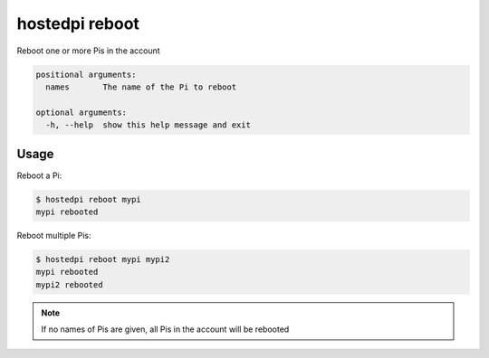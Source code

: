 ===============
hostedpi reboot
===============

.. program:: hostedpi-reboot

Reboot one or more Pis in the account

.. code-block:: text

    positional arguments:
      names       The name of the Pi to reboot

    optional arguments:
      -h, --help  show this help message and exit

Usage
=====

Reboot a Pi:

.. code-block:: console

    $ hostedpi reboot mypi
    mypi rebooted

Reboot multiple Pis:

.. code-block:: console

    $ hostedpi reboot mypi mypi2
    mypi rebooted
    mypi2 rebooted

.. note::
    If no names of Pis are given, all Pis in the account will be rebooted
